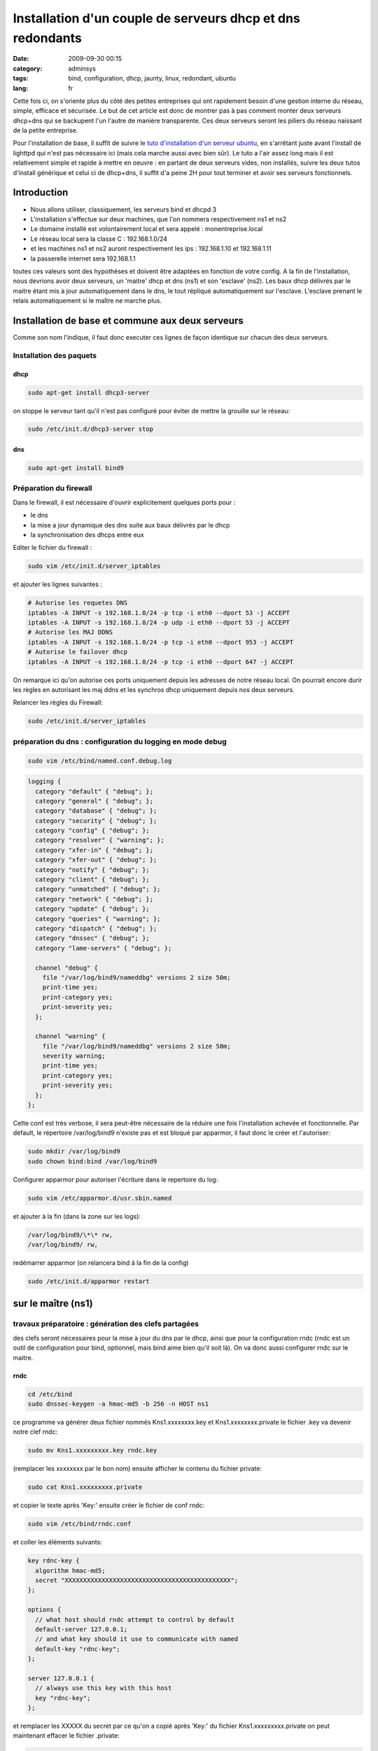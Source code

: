 Installation d'un couple de serveurs dhcp et dns redondants
###########################################################
:date: 2009-09-30 00:15
:category: adminsys
:tags: bind, configuration, dhcp, jaunty, linux, redondant, ubuntu
:lang: fr

.. image:: media/images/network_servers.jpg
   :height: 333 px
   :width: 500 px
   :alt: Networked - CC - auteur: http://www.flickr.com/photos/superkimbo/1727117782/

Cette fois ci, on s'oriente plus du côté des petites entreprises qui ont
rapidement besoin d'une gestion interne du réseau, simple, efficace et
sécurisée. Le but de cet article est donc de montrer pas à pas comment
monter deux serveurs dhcp+dns qui se backupent l'un l'autre de manière
transparente. Ces deux serveurs seront les piliers du réseau naissant de
la petite entreprise. 

Pour l'installation de base, il suffit de suivre
le `tuto d'installation d'un serveur ubuntu`_, en s'arrêtant juste avant
l'install de lighttpd qui n'est pas nécessaire ici (mais cela marche
aussi avec bien sûr). Le tuto a l'air assez long mais il est
relativement simple et rapide à mettre en oeuvre : en partant de deux
serveurs vides, non installés, suivre les deux tutos d'install générique
et celui ci de dhcp+dns, il suffit d'a peine 2H pour tout terminer et
avoir ses serveurs fonctionnels.

Introduction
------------

-  Nous allons utiliser, classiquement, les serveurs bind et dhcpd 3
-  L'installation s'effectue sur deux machines, que l'on nommera
   respectivement ns1 et ns2
-  Le domaine installé est volontairement local et sera appelé :
   monentreprise.local
-  Le réseau local sera la classe C : 192.168.1.0/24
-  et les machines ns1 et ns2 auront respectivement les ips :
   192.168.1.10 et 192.168.1.11
-  la passerelle internet sera 192.168.1.1

toutes ces valeurs sont des hypothèses et doivent être adaptées en
fonction de votre config. A la fin de l'installation, nous devrions
avoir deux serveurs, un 'maitre' dhcp et dns (ns1) et son 'esclave'
(ns2). Les baux dhcp délivrés par le maitre étant mis à jour
automatiquement dans le dns, le tout répliqué automatiquement sur
l'esclave. L'esclave prenant le relais automatiquement si le maître ne
marche plus.

Installation de base et commune aux deux serveurs
-------------------------------------------------

Comme son nom l'indique, il faut donc executer ces lignes de façon
identique sur chacun des deux serveurs.

Installation des paquets
~~~~~~~~~~~~~~~~~~~~~~~~

dhcp
^^^^

.. code-block:: bash

   sudo apt-get install dhcp3-server

on stoppe le serveur tant qu'il n'est pas configuré pour éviter de mettre la
grouille sur le réseau:

.. code-block:: bash

   sudo /etc/init.d/dhcp3-server stop

dns
^^^

.. code-block:: bash

   sudo apt-get install bind9

Préparation du firewall
~~~~~~~~~~~~~~~~~~~~~~~

Dans le firewall, il est nécessaire d'ouvrir explicitement quelques
ports pour :

-  le dns
-  la mise a jour dynamique des dns suite aux baux délivrés par le dhcp
-  la synchronisation des dhcps entre eux


Editer le fichier du firewall : 

.. code-block:: bash

   sudo vim /etc/init.d/server_iptables

et ajouter les lignes suivantes :

.. code-block:: bash

   # Autorise les requetes DNS
   iptables -A INPUT -s 192.168.1.0/24 -p tcp -i eth0 --dport 53 -j ACCEPT
   iptables -A INPUT -s 192.168.1.0/24 -p udp -i eth0 --dport 53 -j ACCEPT
   # Autorise les MAJ DDNS
   iptables -A INPUT -s 192.168.1.0/24 -p tcp -i eth0 --dport 953 -j ACCEPT
   # Autorise le failover dhcp
   iptables -A INPUT -s 192.168.1.0/24 -p tcp -i eth0 --dport 647 -j ACCEPT

On remarque ici qu'on
autorise ces ports uniquement depuis les adresses de notre réseau local.
On pourrait encore durir les règles en autorisant les maj ddns et les
synchros dhcp uniquement depuis nos deux serveurs. 

Relancer les règles
du Firewall: 

.. code-block:: bash

   sudo /etc/init.d/server_iptables


préparation du dns : configuration du logging en mode debug
~~~~~~~~~~~~~~~~~~~~~~~~~~~~~~~~~~~~~~~~~~~~~~~~~~~~~~~~~~~

.. code-block:: bash

   sudo vim /etc/bind/named.conf.debug.log

.. code-block:: bash

   logging {
     category "default" { "debug"; };
     category "general" { "debug"; };
     category "database" { "debug"; };
     category "security" { "debug"; };
     category "config" { "debug"; };
     category "resolver" { "warning"; };
     category "xfer-in" { "debug"; };
     category "xfer-out" { "debug"; };
     category "notify" { "debug"; };
     category "client" { "debug"; };
     category "unmatched" { "debug"; };
     category "network" { "debug"; };
     category "update" { "debug"; };
     category "queries" { "warning"; };
     category "dispatch" { "debug"; };
     category "dnssec" { "debug"; };
     category "lame-servers" { "debug"; };
  
     channel "debug" {
       file "/var/log/bind9/nameddbg" versions 2 size 50m;
       print-time yes;
       print-category yes;
       print-severity yes;
     };
  
     channel "warning" {
       file "/var/log/bind9/nameddbg" versions 2 size 50m;
       severity warning;
       print-time yes;
       print-category yes;
       print-severity yes;
     };
   };

Cette conf est très verbose, il sera peut-être nécessaire de la réduire
une fois l'installation achevée et fonctionnelle. Par défault, le
répertoire /var/log/bind9 n'existe pas et est bloqué par apparmor, il
faut donc le créer et l'autoriser: 

.. code-block:: bash

   sudo mkdir /var/log/bind9 
   sudo chown bind:bind /var/log/bind9

Configurer apparmor pour autoriser l'écriture dans le repertoire du log: 

.. code-block:: bash

   sudo vim /etc/apparmor.d/usr.sbin.named

et ajouter à la fin (dans la zone sur les logs): 

.. code-block:: bash

   /var/log/bind9/\*\* rw, 
   /var/log/bind9/ rw,

redémarrer apparmor
(on relancera bind à la fin de la config)

.. code-block:: bash

   sudo /etc/init.d/apparmor restart

sur le maître (ns1)
-------------------

travaux préparatoire : génération des clefs partagées
~~~~~~~~~~~~~~~~~~~~~~~~~~~~~~~~~~~~~~~~~~~~~~~~~~~~~

des clefs seront nécessaires pour la mise à jour du dns par le dhcp,
ainsi que pour la configuration rndc (rndc est un outil de configuration
pour bind, optionnel, mais bind aime bien qu'il soit là). On va donc
aussi configurer rndc sur le maitre.

rndc
^^^^

.. code-block:: bash

   cd /etc/bind 
   sudo dnssec-keygen -a hmac-md5 -b 256 -n HOST ns1

ce programme va générer deux fichier nommés
Kns1.xxxxxxxx.key et Kns1.xxxxxxxx.private le fichier .key va devenir
notre clef rndc: 

.. code-block:: bash

   sudo mv Kns1.xxxxxxxxx.key rndc.key

(remplacer les xxxxxxxx par le bon nom) ensuite afficher le
contenu du fichier private: 

.. code-block:: bash

   sudo cat Kns1.xxxxxxxxx.private

et copier le texte après 'Key:' ensuite
créer le fichier de conf rndc:

.. code-block:: bash

   sudo vim /etc/bind/rndc.conf

et coller les éléments suivants: 

.. code-block:: bash

   key rdnc-key {
     algorithm hmac-md5;
     secret "XXXXXXXXXXXXXXXXXXXXXXXXXXXXXXXXXXXXXXXXXXXXX";
   };
  
   options {
     // what host should rndc attempt to control by default
     default-server 127.0.0.1;
     // and what key should it use to communicate with named
     default-key "rdnc-key";
   };
  
   server 127.0.0.1 {
     // always use this key with this host
     key "rdnc-key";
   };

et remplacer les XXXXX du secret par ce qu'on
a copié après 'Key:' du fichier Kns1.xxxxxxxxx.private on peut
maintenant effacer le fichier .private: 

.. code-block:: bash

   sudo rm Kns1.xxxxxxxxx.private

clef pour mise à jour venant du dhcp
^^^^^^^^^^^^^^^^^^^^^^^^^^^^^^^^^^^^

.. code-block:: bash

   cd /etc/bind 
   sudo dnssec-keygen -a hmac-md5 -b 128 -n USER dhcpupdate

Dans le fichier .key genéré, copier la clef : La
clef est la dernière chaine de caractère du fichier .key, par exemple
ici: 

::

   dhcpupdate. IN KEY 0 3 157 Zihefb3NqqepA/5RgzbicM== 

la clef est: Zihefb3NqqepA/5RgzbicM== 

avec cette clef, on a généré des directives de
configuration pour le dhcp et pour le dns, elles auront l'aspect suivant: 

pour le dns: 

.. code-block:: bash

   key dhcpupdate {
     algorithm hmac-md5;
     secret "ICICOLLERLACLEFSECRETEGENEREE";
   };

pour le dhcp (pareil que pour le dns, mais sans les guillemets): 

.. code-block:: bash

   key dhcpupdate {
     algorithm hmac-md5;
     secret ICICOLLERLACLEFSECRETEGENEREE;
   };

dhcp
~~~~

.. code-block:: bash

   sudo vim /etc/dhcp3/dhcpd.conf

et mettre le fichier de conf suivant: 

.. code-block:: bash

   #
   # Sample dhcpd.conf file
   #
    
   # ======== Mise a jour DDNS ========
   ddns-domainname "monentreprise.local";
   ddns-rev-domainname "1.168.192.in-addr.arpa";
   #Mehode de mise a  jour du DNS
   ddns-update-style interim;
   #Mise a  jour autorisee
   ddns-updates on;
   #ici on force la maj par le dhcp et non par le client
   ignore client-updates;
   #on force la maj des ipfixes
   update-static-leases on;
   # Clef partagee dhcpd et bind9
   key dhcpupdate {
       algorithm hmac-md5;
       secret ICICOLLERLACLEFSECRETEGENEREE;
   };
     
   # ======== Option Generales du dhcp ========
    
   # Server name
   server-name "dhcp.monentreprise.local";
     
   # option definitions common to all supported networks...
   option domain-name "monentreprise.local";
   option domain-name-servers 192.168.1.10, 192.168.1.11;
     
   default-lease-time 3600;
   max-lease-time 7200;
     
   # If this DHCP server is the official DHCP server for the local
   # network, the authoritative directive should be uncommented.
   authoritative;
     
   # Use this to send dhcp log messages to a different log file (you also
   # have to hack syslog.conf to complete the redirection).
   log-facility local7;
     
   # No service will be given on this subnet, but declaring it helps the
   # DHCP server to understand the network topology.
   subnet 192.168.1.0 netmask 255.255.255.0 {
   }
     
   #Zones
   zone 1.168.192.in-addr.arpa. {
     primary 127.0.0.1;
     key dhcpupdate;
   }
     
   zone linkcareservices.local. {
     primary 127.0.0.1;
     key dhcpupdate;
   }
     
   # ======== Failover configuration ========
   failover peer "dhcp-failover" {
     primary; # declare this to be the primary server
     address 192.168.1.10;
     port 647;
     peer address 192.168.1.11;
     peer port 647;
     max-response-delay 30;
     max-unacked-updates 10;
     load balance max seconds 3;
     mclt 1800;
     split 128;
   }
     
   # ======== Reseaux ========
   ## déclaration sous réseau 192.168.1.*
   subnet 192.168.1.0 netmask 255.255.255.0 {
     # Si vous voulez spécifier un domaine différent de celui par défaut :
     #option domain-name "mon_domaine.qqc";
     ## Adresse de diffusion
     option broadcast-address 192.168.1.255;
     ## routeur par défaut
     option routers 192.168.1.1;
           ## Plage d'attribution d'adresse
           ## Ici on ouvre pour l'instant une 'petite' plage entre .50 et .99, c'est un exemple, on peut mettre plus.
     pool {
       failover peer "dhcp-failover";
       range 192.168.1.50 192.168.1.99;
     }
     # évalue si l'adresse est déjà attribuée
     ping-check = 1;
   }
     
   host ns1 {
     hardware ethernet 00:00:00:00:00:00;
     fixed-address 192.168.1.10;
   }
     
   host ns2 {
     hardware ethernet 00:00:00:00:00:00;
     fixed-address 192.168.1.11;
   }
  
Pour que le fichier de configuration soit complet, il faudra
remplacer les ICICOLLERLACLEFSECRETEGENEREE de la clef par la clef
générée précedemment. Il y a également deux baux statiques dans le
fichier de configuration pour nos serveurs ns1 et ns2, il faut remplacer
les 00:00... des adresses MAC par les vraies adresses mac de vos
machines.

dns
~~~

named.conf
^^^^^^^^^^

ce fichier représente la configuration principale du dns, on va juste
ajouter quelques directives en début de fichier: 

.. code-block:: bash

   sudo vim /etc/bind/named.conf

et ajouter en début de fichier les
éléments suivants: 

.. code-block:: bash

   acl internals { 127.0.0.0/8; 192.168.1.0/24; };
 
   controls {
     inet 127.0.0.1 allow { 127.0.0.1; localhost; } keys { "rdnc-key"; };
   };
 
   key rdnc-key {
     algorithm hmac-md5;
     secret "XXXXXXXXXXXXXXXXXXXXXXXXXXXXXXXXXXXXXXXXXXXXX";
   };
 
   key dhcpupdate {
     algorithm hmac-md5;
     secret "ICICOLLERLACLEFSECRETEGENEREE";
   };

en remplaçant XXXXXXXXXXXXXXXXXXXXXXXXXXXXXXXXXXXXXXXXXXXXX
par la clef rndc générée précedemment, et en remplaçant
ICICOLLERLACLEFSECRETEGENEREE par la clef dhcpupdate générée plus haut.

named.conf.options
^^^^^^^^^^^^^^^^^^

.. code-block:: bash

   sudo vim /etc/bind/named.conf.options

Comme on est en train de construire des serveurs pour un petit réseau interne,
nous n'avons pas besoin que les dns résolvent tout internet, on va donc
les configurer pour faire relais vers d'autre dns. L'avantage, c'est
qu'on peut choisir ceux qu'on veut, et pas obligatoirement ceux de son
ISP, même si au final il est quand même préférable d'en choisir des pas
trop loin et si possible performants. Les DNS des ISP répondent souvent
à ces problématiques. Vous pouvez aussi mettre simplement le dns de
votre routeur/box en relais, nos dns internes servant au final à gérer
les zones internes. Le fichier complet ressemble donc à ceci: 

.. code-block:: bash

   options {
           directory "/var/lib/bind";
    
           // If there is a firewall between you and nameservers you want
           // to talk to, you may need to fix the firewall to allow multiple
           // ports to talk.  See http://www.kb.cert.org/vuls/id/800113
    
           // If your ISP provided one or more IP addresses for stable
           // nameservers, you probably want to use them as forwarders. 
           // Uncomment the following block, and insert the addresses replacing
           // the all-0's placeholder.
    
           // forwarders {
           //      0.0.0.0;
           // };
     forwarders {
       aa.bb.cc.dd;
       ee.ff.gg.hh;
       192.168.1.1;
     };
    
           auth-nxdomain no;    # conform to RFC1035
           listen-on-v6 { none; };
     listen-on { 127.0.0.1; 192.168.1.10; 192.168.1.11; };
      
     // transférer les informations de zones aux DNS secondaires
     allow-transfer { 192.168.1.11; };
         
     // Accepter les requêtes pour le réseau interne uniquement
     allow-query { internals; };
              
     // Autoriser les requêtes récursives pour les hôtes locaux
     allow-recursion { internals; };
                   
     // Ne pas rendre publique la version de BIND
     version none;
    
   };
   

dans la zone 'forwarders', vous pouvez donc remplacer les ips aa.bb.cc.dd et
ee.ff.gg.hh par deux dns publics ou ceux de votre isp, ou vous pouvez
enlever les lignes pour ne garder que le dns du routeur. Dans cette
config, on autorise le transfert des infos de DNS vers notre futur
secondaire. Il y a un autre élément important dans ce fichier de config: 
le répertoire par défaut de travail de bind qui doit être
/var/lib/bind: sous ubuntu 9.04, par défaut, seul ce répertoire
autorise bind à écrire dans le fichier et c'est nécessaire pour la maj
ddns venant du dhcp.

named.conf.local
^^^^^^^^^^^^^^^^

.. code-block:: bash

   sudo vim /etc/bind/named.conf.local

insérer les zones et les reverses: 

.. code-block:: bash

   ///
   // Do any local configuration here
   //
     
   // Consider adding the 1918 zones here, if they are not used in your
   // organization
   //include "/etc/bind/zones.rfc1918";
     
   include "/etc/bind/named.conf.debug.log";
     
   zone "monentreprise.local" {
       type master;
       notify yes;
       allow-transfer { 192.168.1.11; } ;
       file "monentreprise.local.hosts";
   };
     
   zone "1.168.192.in-addr.arpa" {
       type master;
       notify yes;
       allow-transfer { 192.168.1.11; } ;
       file "1.168.192.in-addr.arpa.zone";
   };
   
Cette config indique que ce dns est 'master' pour les deux zones et qu'il
notifie et transfère les infos de zones vers le secondaire. De plus, il
pointe sur une configuration de debug particulière qui est utile pour
l'analyse des problème de la configuration et que l'on a paramétré
précédemment.

les fichiers de zones
^^^^^^^^^^^^^^^^^^^^^

Il faut maintenant créer les fichier de la zone et du reverse. On va les
créer dans /etc/bind, puis les lier dans /var/lib/bind/ où va vraiment
aller les chercher bind, suite à notre config dans options.


.. code-block:: bash

   sudo vim /etc/bind/monentreprise.local.hosts

et mettre les infos suivantes (c'est un exemple, mais qui est paramétré
avec deux serveurs DNS pour préparer la conf/maitre-esclave)

.. code-block:: bash

   @      IN     SOA     ns1.monentreprise.local. email.monentreprise.com. (
               20092909003 ; serial
               600 ; refresh after 10 minutes (for testing purpose)
               3600 ; retry after 1 hour
               604800 ; expires after 1 week
               86400 ) ; minimum TTL of 1 day
   @     IN     NS     ns1.monentreprise.local.
   @     IN     NS     ns2.monentreprise.local.
   gw          IN  A       192.168.1.1
   ns1         IN  A       192.168.1.10
   ns2         IN  A       192.168.1.11
   dhcp        IN  CNAME   ns1
   dhcp2         IN  CNAME   ns2

Dans la premiere ligne, il faut indiquer un email après le serveur (ne pas
oublier les '.' à la fin). bizarrement, l'email est de la forme
email.domaine.suffixe. alors que cela veut dire email@domaine.suffixe
faire de même avec le reverse: 

.. code-block:: bash

   sudo vim /etc/bind/1.168.192.in-addr.arpa.zone 


.. code-block:: bash

   @       IN    SOA     ns1.monentreprise.local. email.monentreprise.com. (
               20090929002 ; serial
               600 ; refresh after 10 minutes (for testing purpose)
               3600 ; retry after 1 hour
               604800 ; expires after 1 week
               86400 ) ; minimum TTL of 1 day
   @       IN     NS     ns1.monentreprise.local.
   @       IN     NS     ns2.monentreprise.local.
   1       IN     PTR    gw.monentreprise.local.
   10     IN     PTR    ns1.monentreprise.local.
   11     IN     PTR    ns2.monentreprise.local.

Pour ces deux fichiers, si vous les
modifiez à la main, il est important de faire évoluer le sérial à chaque
modification. Sinon le DNS principal n'ira pas notifier le secondaire.
maintenant on va faire en sorte que ces fichiers soient dispos dans
/var/lib/bind et modifiables par bind: 

.. code-block:: bash

   sudo chown bind:bind /etc/bind/monentreprise.local.hosts 
   sudo chown bind:bind /etc/bind/1.168.192.in-addr.arpa.zone 
   sudo ln -s /etc/bind/monentreprise.local.hosts /var/lib/bind/monentreprise.local.hosts 
   sudo ln -s /etc/bind/1.168.192.in-addr.arpa.zone /var/lib/bind/1.168.192.in-addr.arpa.zone

redémarrage
~~~~~~~~~~~

on peut enfin redémarrer bind et démarrer le dhcp 

.. code-block:: bash

   sudo /etc/init.d/bind9 restart 
   sudo /etc/init.d/dhcp3-server start


.. warning:: **Attention :** il ne faut pas oublier de désactiver le ou les
   précédents serveurs dhcp sur le réseau (celui du routeur/de la box par
   exemple).

sur l'esclave (ns2)
-------------------

La conf sur l'esclave est plus simple car il n'y a pas de système de maj
ddns et les fichiers de zones dns sur récupérées automatiquement du
maitre.

dhcp
~~~~

.. code-block:: bash

   sudo vim /etc/dhcp3/dhcpd.conf

et mettre la conf suivante: 

.. code-block:: bash

   #
   # Sample dhcpd.conf file
   #
    
   # ======== Mise a jour DDNS ======== 
   ddns-update-style none;
    
   # ======== Option Generales du dhcp ========
   # Server name
   server-name "dhcp2.monentreprise.local";
     
   # option definitions common to all supported networks...
   option domain-name "monentreprise.local";
   option domain-name-servers 192.168.1.10, 192.168.1.11;
     
   default-lease-time 3600;
   max-lease-time 7200;
     
   # If this DHCP server is the official DHCP server for the local
   # network, the authoritative directive should be uncommented.
   authoritative;
     
   # Use this to send dhcp log messages to a different log file (you also
   # have to hack syslog.conf to complete the redirection).
   log-facility local7;
     
   # No service will be given on this subnet, but declaring it helps the
   # DHCP server to understand the network topology.
   subnet 192.168.1.0 netmask 255.255.255.0 {
   }
     
   # ======== Failover configuration ========
   failover peer "dhcp-failover" {
     secondary; # declare this to be the secondary server
     address 192.168.1.11;
     port 647;
     peer address 192.168.1.10;
     peer port 647;
     max-response-delay 30;
     max-unacked-updates 10;
     load balance max seconds 3;
   }
     
   # ======== Reseaux ========
   ## déclaration sous réseau 192.168.1.*
   subnet 192.168.1.0 netmask 255.255.255.0 {
     # Si vous voulez spécifier un domaine différent de celui par défaut :
     #option domain-name "mon_domaine.qqc";
     ## Adresse de diffusion
     option broadcast-address 192.168.1.255;
     ## routeur par défaut
     option routers 192.168.1.1;
           ## Plage d'attribution d'adresse
           # Ici on ouvre pour l'instant une 'petite' plage entre .50 et .99, c'est un exemple, on peut mettre plus.
     pool {
       failover peer "dhcp-failover";
       range 192.168.1.50 192.168.1.99;
     }
     # évalue si l'adresse est déjà attribuée
     ping-check = 1;
   }
     
   host ns1 {
     hardware ethernet 00:00:00:00:00:00;
     fixed-address 192.168.1.10;
   }
     
   host ns2 {
     hardware ethernet 00:00:00:00:00:00;
     fixed-address 192.168.1.11;
   }

Comme pour le dhcp maître, il y a deux baux statiques dans le
fichier de configuration pour nos serveurs ns1 et ns2, il faut remplacer
les 00:00… des adresses MAC par les vraies adresses mac de vos machines.

dns
~~~

named.conf
^^^^^^^^^^

.. code-block:: bash

   sudo vim /etc/bind/named.conf

ajouter juste, en début de fichier, l'acl internals: 

.. code-block:: bash

   acl internals { 127.0.0.0/8; 192.168.1.0/24; };

named.conf.options
^^^^^^^^^^^^^^^^^^

.. code-block:: bash

   sudo vim /etc/bind/named.conf.options

Ce fichier est très proche de celui du maitre, sauf qu'il n'a plus la
directive 'allow-transfer': 

.. code-block:: bash

   options {
           directory "/var/lib/bind";
    
           // If there is a firewall between you and nameservers you want
           // to talk to, you may need to fix the firewall to allow multiple
           // ports to talk.  See http://www.kb.cert.org/vuls/id/800113
    
           // If your ISP provided one or more IP addresses for stable
           // nameservers, you probably want to use them as forwarders.
           // Uncomment the following block, and insert the addresses replacing
           // the all-0's placeholder.
    
           // forwarders {
           //      0.0.0.0;
           // };
     forwarders {
       aa.bb.cc.dd;
       ee.ff.gg.hh;
       192.168.1.1;
     };
    
           auth-nxdomain no;    # conform to RFC1035
           listen-on-v6 { none; };
     listen-on { 127.0.0.1; 192.168.1.10; 192.168.1.11; };
    
     // transférer les informations de zones aux DNS secondaires
     allow-transfer { 192.168.1.11; };
    
     // Accepter les requêtes pour le réseau interne uniquement
     allow-query { internals; };
    
     // Autoriser les requêtes récursives pour les hôtes locaux
     allow-recursion { internals; };
    
     // Ne pas rendre publique la version de BIND
     version none;
    
   };

named.conf.local
^^^^^^^^^^^^^^^^

.. code-block:: bash

   sudo vim /etc/bind/named.conf.local

Ici la conf est sensiblement différente, car on précise que les zones sont
'esclaves': 

.. code-block:: bash

   //
   // Do any local configuration here
   //
     
   // Consider adding the 1918 zones here, if they are not used in your
   // organization
   //include "/etc/bind/zones.rfc1918";
     
   include "/etc/bind/named.conf.debug.log";
     
   zone "linkcareservices.local" {
       type slave;
       masters {192.168.1.10;} ;
       file "linkcareservices.local.hosts";
   };
     
   zone "1.168.192.in-addr.arpa" {
       type slave;
       masters {192.168.1.10;} ;
       file "1.168.192.in-addr.arpa.zone";
   };

Il n'y a pas besoin de
créer à la main les fichiers de zones : ils seront transférés
automatiquement depuis le maitre.

redémarrage
~~~~~~~~~~~

on peut enfin redémarrer bind et démarrer le dhcp 

.. code-block:: bash

   sudo /etc/init.d/bind9 restart 
   sudo /etc/init.d/dhcp3-server start

Debugging
---------

Ce tuto est censé marcher directement, mais vous rencontrez des
problèmes, voici quelques infos / trucs pour débugger les problèmes.
J'essaierais de faire évoluer cette zone au fur et à mesure.

analyser les logs
~~~~~~~~~~~~~~~~~

les logs du dhcp sont dans /var/log/syslog les logs du dns sont dans
/var/log/bind9/nameddbg Avant tout, il faut bien regarder ces logs à la
recherce de problèmes

j'ai beau changer mes conf dns, mon problème persiste
~~~~~~~~~~~~~~~~~~~~~~~~~~~~~~~~~~~~~~~~~~~~~~~~~~~~~

Je me suis cassé la tête des heures durant sur des problèmes de MAJ ddns
du dhcp vers le dns qui ne marchaient pas. Au final, le pb était qu'il y
avait deux dns qui tournaient sur la machine. Ce pb a l'air plus courant
qu'il n'y parait : ça m'est déjà arrivé deux fois (et deux fois je suis
tombé dans le panneau). C'est peut-être un pb dans le restart du serveur
dans init.d qui ne marche pas bien. Donc si vous avez un doute: 

.. code-block:: bash

   sudo /etc/init.d/bind9 stop

puis: 

.. code-block:: bash

   ps -ef | grep named

et si le ps montre un process named qui tourne encore, alors ne pas hésiter à le killer sauvagement:

.. code-block:: bash

   sudo kill -9 XXXXXX

XXXXXX étant le numéro du process. puis:

.. code-block:: bash

   sudo /etc/init.d/bind9 start


.. _tuto d'installation d'un serveur ubuntu: http://chiroux.org/installation-dun-serveur-web-securise-sous-ubuntu-9-04server/

